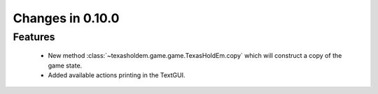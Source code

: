 Changes in 0.10.0
==========================

Features
---------
    - New method :class:`~texasholdem.game.game.TexasHoldEm.copy` which will construct a copy of the game state.
    - Added available actions printing in the TextGUI.
